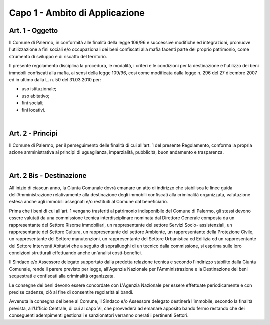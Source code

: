 =================
Capo 1 - Ambito di Applicazione
=================

Art. 1 - Oggetto
----------------
Il Comune di Palermo, in conformità alle finalità della legge 109/96 e successive modifiche ed integrazioni, promuove l'utilizzazione a fini sociali e/o occupazionali dei beni confiscati alla mafia facenti parte del proprio patrimonio, come strumento di sviluppo e di riscatto del territorio.

II presente regolamento disciplina la procedura, le modalità, i criteri e le condizioni per la destinazione e l'utilizzo dei beni immobili confiscati alla mafia, ai sensi della legge 109/96, così come modificata dalla legge n. 296 del 27 dicembre 2007 ed in ultimo dalla L. n. 50 del 31.03.2010 
per:

- uso istituzionale; 

- uso abitativo; 

- fini sociali; 

- fini locativi. 

|

Art. 2 - Principi
-----------------
Il Comune di Palermo, per il perseguimento delle finalità di cui all'art. 1 del presente Regolamento, 
conforma la propria azione amministrativa ai principi di uguaglianza, imparzialità, pubblicità, buon andamento e trasparenza. 

|

Art. 2 Bis - Destinazione
------------------------
All'inizio di ciascun anno, la Giunta Comunale dovrà emanare un atto di indirizzo che stabilisca le linee guida dell'Amministrazione relativamente alla destinazione degli immobili confiscati alla criminalità organizzata, valutazione estesa anche agli immobili assegnati e/o restituiti al Comune dal beneficiario. 

Prima che i beni di cui all'art. 1 vengano trasferiti al patrimonio indisponibile del Comune di Palermo, gli stessi devono essere valutati da una commissione tecnica interdisciplinare nominata dal Direttore Generale composta da un rappresentante del Settore Risorse immobiliari, un rappresentante del settore Servizi Socio- assistenziali, un rappresentante del Settore Cultura, un rappresentante del settore Ambiente, un rappresentante della Protezione Civile, un rappresentante del Settore manutenzioni, un rappresentante del Settore Urbanistica ed Edilizia ed un rappresentante del Settore Interventi Abitativi che a seguito di sopralluoghi di un tecnico dalla commissione, si esprima sulle loro condizioni strutturali effettuando anche un'analisi costi-benefici. 

Il Sindaco e/o Assessore delegato supportato dalla predetta relazione tecnica e secondo l'indirizzo stabilito dalla Giunta Comunale, rende il parere previsto per legge, all'Agenzia Nazionale per l'Amministrazione e la Destinazione dei beni sequestrati e confiscati alla criminalità organizzata. 

Le consegne dei beni devono essere concordate con L'Agenzia Nazionale per essere effettuate periodicamente e con precise cadenze, ciò al fine di consentire regolarità ai bandi.

Avvenuta la consegna del bene al Comune, il Sindaco e/o Assessore delegato destinerà l'immobile, secondo la finalità prevista, all'Ufficio Centrale, di cui al capo VI, che provvederà ad emanare apposito bando fermo restando che dei conseguenti adempimenti gestionali e sanzionatori verranno onerati i pertinenti Settori. 
